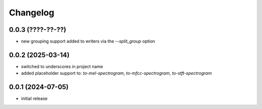 Changelog
=========

0.0.3 (????-??-??)
------------------

- new grouping support added to writers via the `--split_group` option


0.0.2 (2025-03-14)
------------------

- switched to underscores in project name
- added placeholder support to: `to-mel-spectrogram`, `to-mfcc-spectrogram`, `to-stft-spectrogram`


0.0.1 (2024-07-05)
------------------

- initial release

